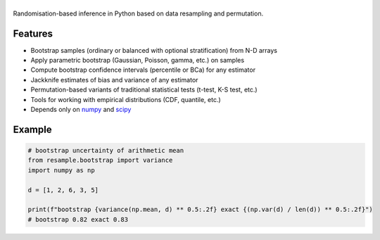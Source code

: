 .. |resample| image:: doc/_static/logo.svg
   :alt: resample
   :target: http://resample.readthedocs.io

|resample|
==========

.. image:: https://img.shields.io/pypi/v/resample.svg
   :target: https://pypi.org/project/resample
.. image:: https://github.com/resample-project/resample/actions/workflows/test.yml/badge.svg
   :target: https://github.com/resample-project/resample/actions/workflows/tests.yml
.. image:: https://readthedocs.org/projects/resample/badge/?version=stable
   :target: https://resample.readthedocs.io/en/stable
.. image:: https://img.shields.io/pypi/l/resample
.. image:: https://coveralls.io/repos/github/resample-project/resample/badge.svg
   :target: https://coveralls.io/github/resample-project/resample


.. skip-marker-do-not-remove

Randomisation-based inference in Python based on data resampling and permutation.

Features
--------

- Bootstrap samples (ordinary or balanced with optional stratification) from N-D arrays
- Apply parametric bootstrap (Gaussian, Poisson, gamma, etc.) on samples
- Compute bootstrap confidence intervals (percentile or BCa) for any estimator
- Jackknife estimates of bias and variance of any estimator
- Permutation-based variants of traditional statistical tests (t-test, K-S test, etc.)
- Tools for working with empirical distributions (CDF, quantile, etc.)
- Depends only on `numpy`_ and `scipy`_

Example
-------

.. code-block:: python

      # bootstrap uncertainty of arithmetic mean
      from resample.bootstrap import variance
      import numpy as np

      d = [1, 2, 6, 3, 5]

      print(f"bootstrap {variance(np.mean, d) ** 0.5:.2f} exact {(np.var(d) / len(d)) ** 0.5:.2f}")
      # bootstrap 0.82 exact 0.83

.. _numpy: http://www.numpy.org
.. _scipy: https://www.scipy.org
